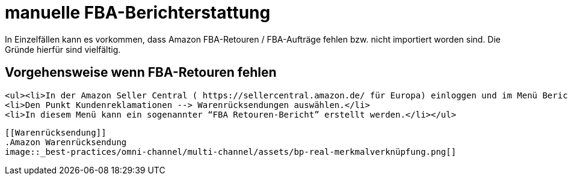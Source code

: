 = manuelle FBA-Berichterstattung
:lang: de
:keywords: real.de, Multi-Channel, inventory.csv, product.csv
:position: 10

In Einzelfällen kann es vorkommen, dass Amazon FBA-Retouren / FBA-Aufträge fehlen bzw. nicht importiert worden sind. Die Gründe hierfür sind vielfältig.

== Vorgehensweise wenn FBA-Retouren fehlen



    <ul><li>In der Amazon Seller Central ( https://sellercentral.amazon.de/ für Europa) einloggen und im Menü Berichte --> Versand durch Amazon wechseln.</li>
    <li>Den Punkt Kundenreklamationen --> Warenrücksendungen auswählen.</li>
    <li>In diesem Menü kann ein sogenannter “FBA Retouren-Bericht” erstellt werden.</li></ul>

    [[Warenrücksendung]]
    .Amazon Warenrücksendung
    image::_best-practices/omni-channel/multi-channel/assets/bp-real-merkmalverknüpfung.png[]

    
